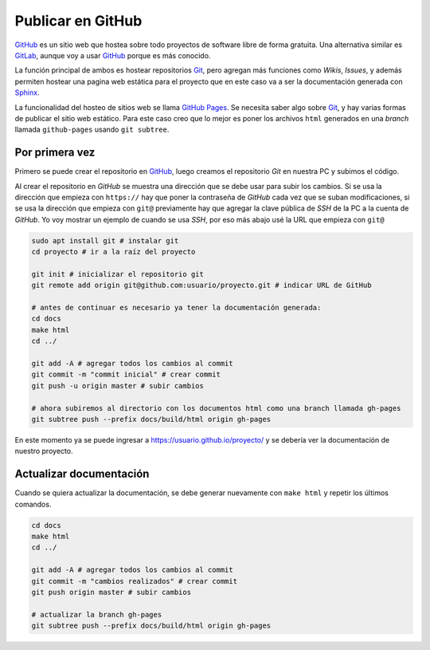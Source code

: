 Publicar en GitHub
==================

.. todo::

  Revisar y ver GitLab

`GitHub`_ es un sitio web que hostea sobre todo proyectos de software libre de
forma gratuita. Una alternativa similar es `GitLab`_, aunque voy a usar
`GitHub`_ porque es más conocido.

La función principal de ambos es hostear repositorios `Git`_, pero agregan más
funciones como *Wikis*, *Issues*, y además permiten hostear una pagina web
estática para el proyecto que en este caso va a ser la documentación generada
con `Sphinx`_.

La funcionalidad del hosteo de sitios web se llama `GitHub Pages`_. Se necesita
saber algo sobre `Git`_, y hay varias formas de publicar el sitio web estático.
Para este caso creo que lo mejor es poner los archivos ``html`` generados en una
*branch* llamada ``github-pages`` usando ``git subtree``.

Por primera vez
---------------

Primero se puede crear el repositorio en `GitHub`_, luego creamos el repositorio
*Git* en nuestra PC y subimos el código.

Al crear el repositorio en *GitHub* se muestra una dirección que se debe usar
para subir los cambios. Si se usa la dirección que empieza con ``https://`` hay
que poner la contraseña de *GitHub* cada vez que se suban modificaciones, si se
usa la dirección que empieza con ``git@`` previamente hay que agregar la clave
pública de *SSH* de la PC a la cuenta de *GitHub*. Yo voy mostrar un ejemplo de
cuando se usa *SSH*, por eso más abajo usé la URL que empieza con ``git@``

.. code:: sh

    sudo apt install git # instalar git
    cd proyecto # ir a la raíz del proyecto

    git init # inicializar el repositorio git
    git remote add origin git@github.com:usuario/proyecto.git # indicar URL de GitHub

    # antes de continuar es necesario ya tener la documentación generada:
    cd docs
    make html
    cd ../

    git add -A # agregar todos los cambios al commit
    git commit -m "commit inicial" # crear commit
    git push -u origin master # subir cambios

    # ahora subiremos al directorio con los documentos html como una branch llamada gh-pages
    git subtree push --prefix docs/build/html origin gh-pages

En este momento ya se puede ingresar a https://usuario.github.io/proyecto/ y se
debería ver la documentación de nuestro proyecto.

Actualizar documentación
------------------------

Cuando se quiera actualizar la documentación, se debe generar nuevamente con
``make html`` y repetir los últimos comandos.

.. code:: sh

    cd docs
    make html
    cd ../

    git add -A # agregar todos los cambios al commit
    git commit -m "cambios realizados" # crear commit
    git push origin master # subir cambios

    # actualizar la branch gh-pages
    git subtree push --prefix docs/build/html origin gh-pages


.. _GitHub: https://github.com/
.. _GitLab: https://gitlab.com/
.. _Sphinx: http://www.sphinx-doc.org/en/stable/
.. _Git: https://git-scm.com/
.. _GitHub Pages: https://pages.github.com/
